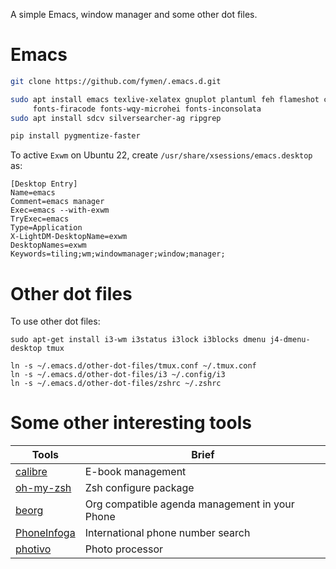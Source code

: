 A simple Emacs, window manager and some other dot files.
* Emacs
#+begin_src sh
git clone https://github.com/fymen/.emacs.d.git

sudo apt install emacs texlive-xelatex gnuplot plantuml feh flameshot curl \
     fonts-firacode fonts-wqy-microhei fonts-inconsolata
sudo apt install sdcv silversearcher-ag ripgrep

pip install pygmentize-faster
#+end_src

To active =Exwm= on Ubuntu 22, create =/usr/share/xsessions/emacs.desktop= as:
#+begin_src shell
[Desktop Entry]
Name=emacs
Comment=emacs manager
Exec=emacs --with-exwm
TryExec=emacs
Type=Application
X-LightDM-DesktopName=exwm
DesktopNames=exwm
Keywords=tiling;wm;windowmanager;window;manager;
#+end_src
* Other dot files
To use other dot files:
#+begin_src shell
sudo apt-get install i3-wm i3status i3lock i3blocks dmenu j4-dmenu-desktop tmux

ln -s ~/.emacs.d/other-dot-files/tmux.conf ~/.tmux.conf
ln -s ~/.emacs.d/other-dot-files/i3 ~/.config/i3
ln -s ~/.emacs.d/other-dot-files/zshrc ~/.zshrc
#+end_src
* Some other interesting tools
| Tools       | Brief                                          |
|-------------+------------------------------------------------|
| [[https://calibre-ebook.com/][calibre]]     | E-book management                              |
| [[https://github.com/robbyrussell/oh-my-zsh/][oh-my-zsh]]   | Zsh configure package                          |
| [[https://beorgapp.com/][beorg]]       | Org compatible agenda management in your Phone |
| [[https://github.com/sundowndev/PhoneInfoga][PhoneInfoga]] | International phone number search              |
| [[http://photivo.org][photivo]]     | Photo processor                                |
